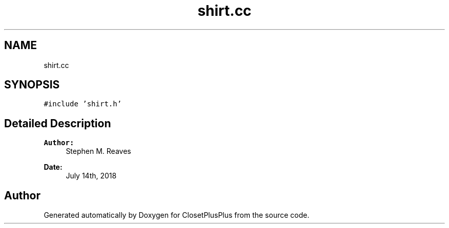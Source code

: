 .TH "shirt.cc" 3 "Thu Jul 19 2018" "ClosetPlusPlus" \" -*- nroff -*-
.ad l
.nh
.SH NAME
shirt.cc
.SH SYNOPSIS
.br
.PP
\fC#include 'shirt\&.h'\fP
.br

.SH "Detailed Description"
.PP 

.PP
\fBAuthor:\fP
.RS 4
Stephen M\&. Reaves 
.RE
.PP
\fBDate:\fP
.RS 4
July 14th, 2018 
.RE
.PP

.SH "Author"
.PP 
Generated automatically by Doxygen for ClosetPlusPlus from the source code\&.

